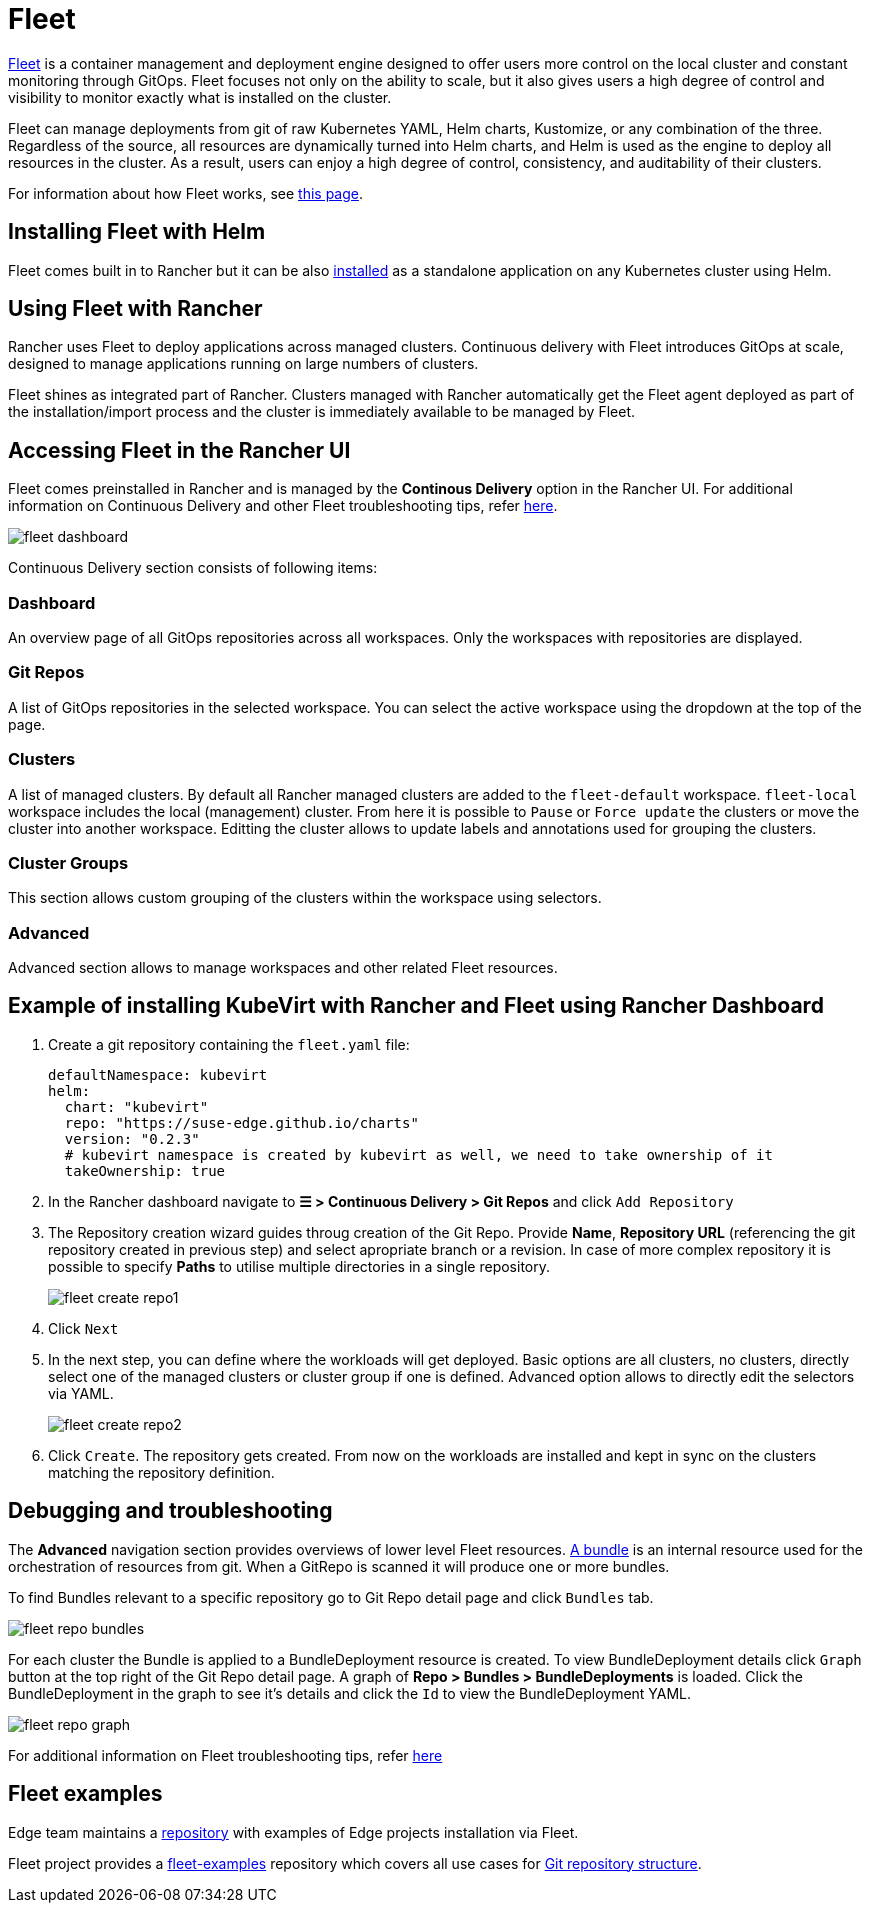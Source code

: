 [#components-fleet]
= Fleet
:experimental:

ifdef::env-github[]
:imagesdir: ../images/
:tip-caption: :bulb:
:note-caption: :information_source:
:important-caption: :heavy_exclamation_mark:
:caution-caption: :fire:
:warning-caption: :warning:
endif::[]

:imagesdir: ../images/

https://fleet.rancher.io[Fleet] is a container management and deployment engine designed to offer users more control on the local cluster and constant monitoring through GitOps. Fleet focuses not only on the ability to scale, but it also gives users a high degree of control and visibility to monitor exactly what is installed on the cluster.

Fleet can manage deployments from git of raw Kubernetes YAML, Helm charts, Kustomize, or any combination of the three. Regardless of the source, all resources are dynamically turned into Helm charts, and Helm is used as the engine to deploy all resources in the cluster. As a result, users can enjoy a high degree of control, consistency, and auditability of their clusters.

For information about how Fleet works, see https://ranchermanager.docs.rancher.com/integrations-in-rancher/fleet/architecture[this page].

== Installing Fleet with Helm

Fleet comes built in to Rancher but it can be also https://fleet.rancher.io/installation[installed] as a standalone application on any Kubernetes cluster using Helm.

== Using Fleet with Rancher

Rancher uses Fleet to deploy applications across managed clusters. Continuous delivery with Fleet introduces GitOps at scale, designed to manage applications running on large numbers of clusters.

Fleet shines as integrated part of Rancher. Clusters managed with Rancher automatically get the Fleet agent deployed as part of the installation/import process and the cluster is immediately available to be managed by Fleet.

== Accessing Fleet in the Rancher UI

Fleet comes preinstalled in Rancher and is managed by the *Continous Delivery* option in the Rancher UI. For additional information on Continuous Delivery and other Fleet troubleshooting tips, refer https://fleet.rancher.io/troubleshooting[here].

image::fleet-dashboard.png[]

Continuous Delivery section consists of following items:

=== Dashboard

An overview page of all GitOps repositories across all workspaces. Only the workspaces with repositories are displayed.

=== Git Repos

A list of GitOps repositories in the selected workspace. You can select the active workspace using the dropdown at the top of the page.

=== Clusters

A list of managed clusters. By default all Rancher managed clusters are added to the `fleet-default` workspace. `fleet-local` workspace includes the local (management) cluster. From here it is possible to `Pause` or `Force update` the clusters or move the cluster into another workspace. Editting the cluster allows to update labels and annotations used for grouping the clusters.

=== Cluster Groups

This section allows custom grouping of the clusters within the workspace using selectors.

=== Advanced

Advanced section allows to manage workspaces and other related Fleet resources.

== Example of installing KubeVirt with Rancher and Fleet using Rancher Dashboard

1. Create a git repository containing the `fleet.yaml` file:
+
[, yaml]
----
defaultNamespace: kubevirt
helm:
  chart: "kubevirt"
  repo: "https://suse-edge.github.io/charts"
  version: "0.2.3"
  # kubevirt namespace is created by kubevirt as well, we need to take ownership of it
  takeOwnership: true
----

2. In the Rancher dashboard navigate to *☰ > Continuous Delivery > Git Repos* and click `Add Repository`

3. The Repository creation wizard guides throug creation of the Git Repo. Provide *Name*, *Repository URL* (referencing the git repository created in previous step) and select apropriate branch or a revision. In case of more complex repository it is possible to specify *Paths* to utilise multiple directories in a single repository.
+
image::fleet-create-repo1.png[]

4. Click `Next`

5. In the next step, you can define where the workloads will get deployed. Basic options are all clusters, no clusters, directly select one of the managed clusters or cluster group if one is defined. Advanced option allows to directly edit the selectors via YAML.
+
image::fleet-create-repo2.png[]

6. Click `Create`. The repository gets created. From now on the workloads are installed and kept in sync on the clusters matching the repository definition.

== Debugging and troubleshooting

The *Advanced* navigation section provides overviews of lower level Fleet resources. https://fleet.rancher.io/ref-bundle-stages[A bundle] is an internal resource used for the orchestration of resources from git. When a GitRepo is scanned it will produce one or more bundles.

To find Bundles relevant to a specific repository go to Git Repo detail page and click `Bundles` tab.

image::fleet-repo-bundles.png[]

For each cluster the Bundle is applied to a BundleDeployment resource is created. To view BundleDeployment details click `Graph` button at the top right of the Git Repo detail page.
A graph of *Repo > Bundles > BundleDeployments* is loaded. Click the BundleDeployment in the graph to see it's details and click the `Id` to view the BundleDeployment YAML.

image::fleet-repo-graph.png[]

For additional information on Fleet troubleshooting tips, refer https://fleet.rancher.io/troubleshooting[here]

== Fleet examples

Edge team maintains a https://github.com/suse-edge/fleet-examples[repository] with examples of Edge projects installation via Fleet.

Fleet project provides a https://github.com/rancher/fleet-examples[fleet-examples] repository which covers all use cases for https://fleet.rancher.io/gitrepo-content[Git repository structure].
